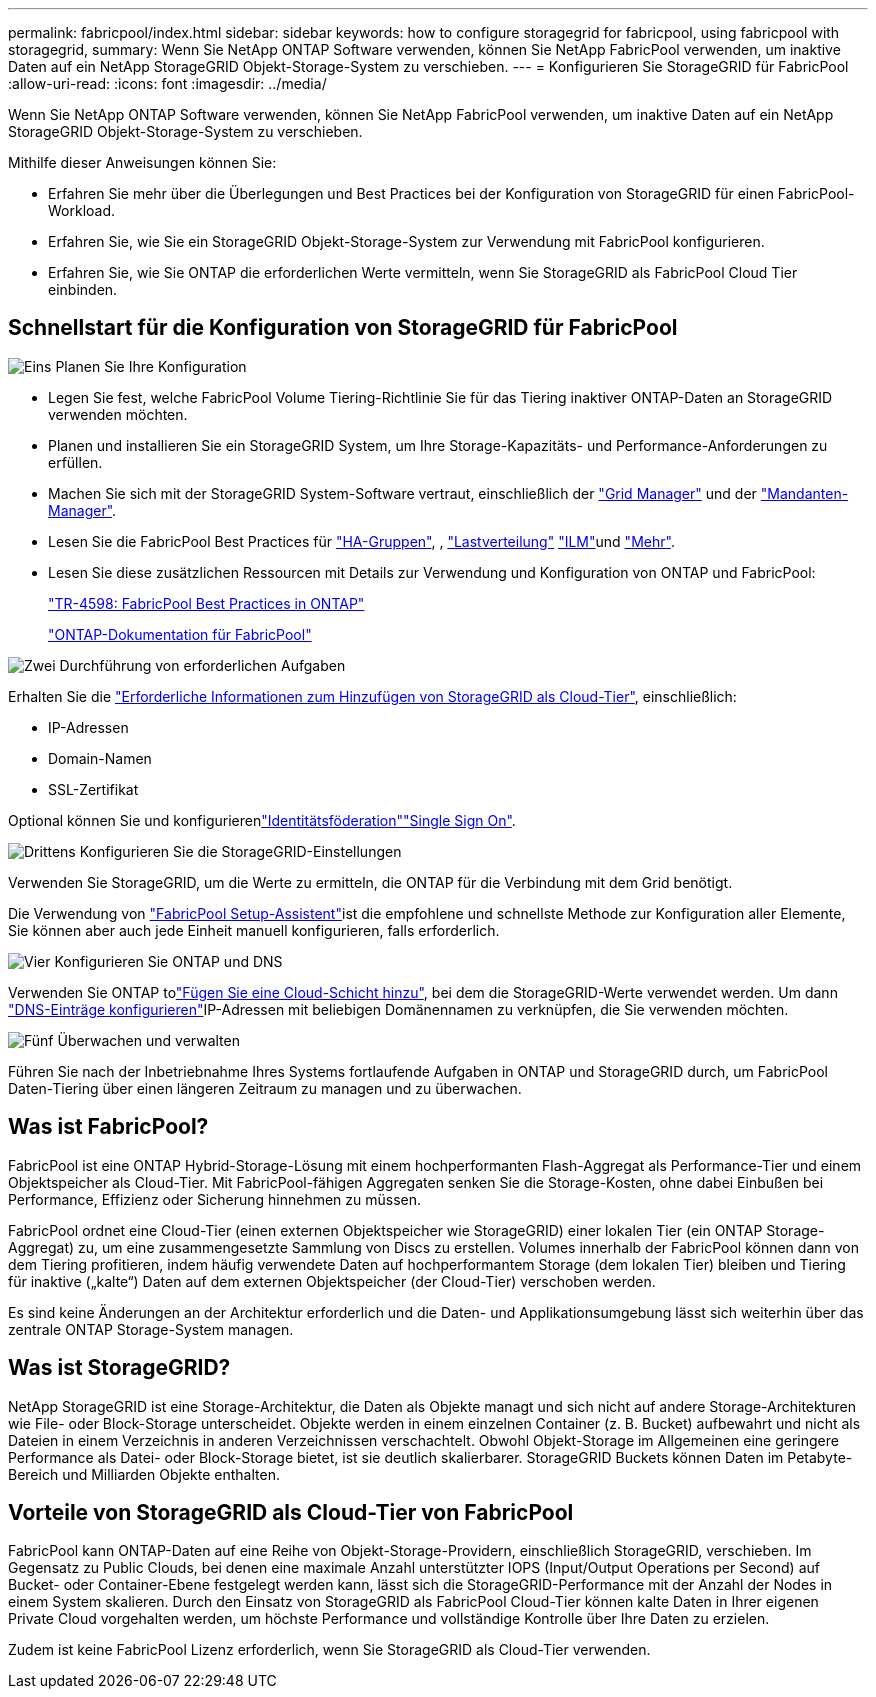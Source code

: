 ---
permalink: fabricpool/index.html 
sidebar: sidebar 
keywords: how to configure storagegrid for fabricpool, using fabricpool with storagegrid, 
summary: Wenn Sie NetApp ONTAP Software verwenden, können Sie NetApp FabricPool verwenden, um inaktive Daten auf ein NetApp StorageGRID Objekt-Storage-System zu verschieben. 
---
= Konfigurieren Sie StorageGRID für FabricPool
:allow-uri-read: 
:icons: font
:imagesdir: ../media/


[role="lead"]
Wenn Sie NetApp ONTAP Software verwenden, können Sie NetApp FabricPool verwenden, um inaktive Daten auf ein NetApp StorageGRID Objekt-Storage-System zu verschieben.

Mithilfe dieser Anweisungen können Sie:

* Erfahren Sie mehr über die Überlegungen und Best Practices bei der Konfiguration von StorageGRID für einen FabricPool-Workload.
* Erfahren Sie, wie Sie ein StorageGRID Objekt-Storage-System zur Verwendung mit FabricPool konfigurieren.
* Erfahren Sie, wie Sie ONTAP die erforderlichen Werte vermitteln, wenn Sie StorageGRID als FabricPool Cloud Tier einbinden.




== Schnellstart für die Konfiguration von StorageGRID für FabricPool

.image:https://raw.githubusercontent.com/NetAppDocs/common/main/media/number-1.png["Eins"] Planen Sie Ihre Konfiguration
[role="quick-margin-list"]
* Legen Sie fest, welche FabricPool Volume Tiering-Richtlinie Sie für das Tiering inaktiver ONTAP-Daten an StorageGRID verwenden möchten.
* Planen und installieren Sie ein StorageGRID System, um Ihre Storage-Kapazitäts- und Performance-Anforderungen zu erfüllen.
* Machen Sie sich mit der StorageGRID System-Software vertraut, einschließlich der link:../primer/exploring-grid-manager.html["Grid Manager"] und der link:../primer/exploring-tenant-manager.html["Mandanten-Manager"].
* Lesen Sie die FabricPool Best Practices für link:best-practices-for-high-availability-groups.html["HA-Gruppen"], , link:best-practices-for-load-balancing.html["Lastverteilung"] link:best-practices-ilm.html["ILM"]und link:other-best-practices-for-storagegrid-and-fabricpool.html["Mehr"].
* Lesen Sie diese zusätzlichen Ressourcen mit Details zur Verwendung und Konfiguration von ONTAP und FabricPool:
+
https://www.netapp.com/pdf.html?item=/media/17239-tr4598pdf.pdf["TR-4598: FabricPool Best Practices in ONTAP"^]

+
https://docs.netapp.com/us-en/ontap/fabricpool/index.html["ONTAP-Dokumentation für FabricPool"^]



.image:https://raw.githubusercontent.com/NetAppDocs/common/main/media/number-2.png["Zwei"] Durchführung von erforderlichen Aufgaben
[role="quick-margin-para"]
Erhalten Sie die link:information-needed-to-attach-storagegrid-as-cloud-tier.html["Erforderliche Informationen zum Hinzufügen von StorageGRID als Cloud-Tier"], einschließlich:

[role="quick-margin-list"]
* IP-Adressen
* Domain-Namen
* SSL-Zertifikat


[role="quick-margin-para"]
Optional können Sie und konfigurierenlink:../admin/using-identity-federation.html["Identitätsföderation"]link:../admin/how-sso-works.html["Single Sign On"].

.image:https://raw.githubusercontent.com/NetAppDocs/common/main/media/number-3.png["Drittens"] Konfigurieren Sie die StorageGRID-Einstellungen
[role="quick-margin-para"]
Verwenden Sie StorageGRID, um die Werte zu ermitteln, die ONTAP für die Verbindung mit dem Grid benötigt.

[role="quick-margin-para"]
Die Verwendung von link:use-fabricpool-setup-wizard.html["FabricPool Setup-Assistent"]ist die empfohlene und schnellste Methode zur Konfiguration aller Elemente, Sie können aber auch jede Einheit manuell konfigurieren, falls erforderlich.

.image:https://raw.githubusercontent.com/NetAppDocs/common/main/media/number-4.png["Vier"] Konfigurieren Sie ONTAP und DNS
[role="quick-margin-para"]
Verwenden Sie ONTAP tolink:configure-ontap.html["Fügen Sie eine Cloud-Schicht hinzu"], bei dem die StorageGRID-Werte verwendet werden. Um dann link:configure-dns-server.html["DNS-Einträge konfigurieren"]IP-Adressen mit beliebigen Domänennamen zu verknüpfen, die Sie verwenden möchten.

.image:https://raw.githubusercontent.com/NetAppDocs/common/main/media/number-5.png["Fünf"] Überwachen und verwalten
[role="quick-margin-para"]
Führen Sie nach der Inbetriebnahme Ihres Systems fortlaufende Aufgaben in ONTAP und StorageGRID durch, um FabricPool Daten-Tiering über einen längeren Zeitraum zu managen und zu überwachen.



== Was ist FabricPool?

FabricPool ist eine ONTAP Hybrid-Storage-Lösung mit einem hochperformanten Flash-Aggregat als Performance-Tier und einem Objektspeicher als Cloud-Tier. Mit FabricPool-fähigen Aggregaten senken Sie die Storage-Kosten, ohne dabei Einbußen bei Performance, Effizienz oder Sicherung hinnehmen zu müssen.

FabricPool ordnet eine Cloud-Tier (einen externen Objektspeicher wie StorageGRID) einer lokalen Tier (ein ONTAP Storage-Aggregat) zu, um eine zusammengesetzte Sammlung von Discs zu erstellen. Volumes innerhalb der FabricPool können dann von dem Tiering profitieren, indem häufig verwendete Daten auf hochperformantem Storage (dem lokalen Tier) bleiben und Tiering für inaktive („kalte“) Daten auf dem externen Objektspeicher (der Cloud-Tier) verschoben werden.

Es sind keine Änderungen an der Architektur erforderlich und die Daten- und Applikationsumgebung lässt sich weiterhin über das zentrale ONTAP Storage-System managen.



== Was ist StorageGRID?

NetApp StorageGRID ist eine Storage-Architektur, die Daten als Objekte managt und sich nicht auf andere Storage-Architekturen wie File- oder Block-Storage unterscheidet. Objekte werden in einem einzelnen Container (z. B. Bucket) aufbewahrt und nicht als Dateien in einem Verzeichnis in anderen Verzeichnissen verschachtelt. Obwohl Objekt-Storage im Allgemeinen eine geringere Performance als Datei- oder Block-Storage bietet, ist sie deutlich skalierbarer. StorageGRID Buckets können Daten im Petabyte-Bereich und Milliarden Objekte enthalten.



== Vorteile von StorageGRID als Cloud-Tier von FabricPool

FabricPool kann ONTAP-Daten auf eine Reihe von Objekt-Storage-Providern, einschließlich StorageGRID, verschieben. Im Gegensatz zu Public Clouds, bei denen eine maximale Anzahl unterstützter IOPS (Input/Output Operations per Second) auf Bucket- oder Container-Ebene festgelegt werden kann, lässt sich die StorageGRID-Performance mit der Anzahl der Nodes in einem System skalieren. Durch den Einsatz von StorageGRID als FabricPool Cloud-Tier können kalte Daten in Ihrer eigenen Private Cloud vorgehalten werden, um höchste Performance und vollständige Kontrolle über Ihre Daten zu erzielen.

Zudem ist keine FabricPool Lizenz erforderlich, wenn Sie StorageGRID als Cloud-Tier verwenden.

